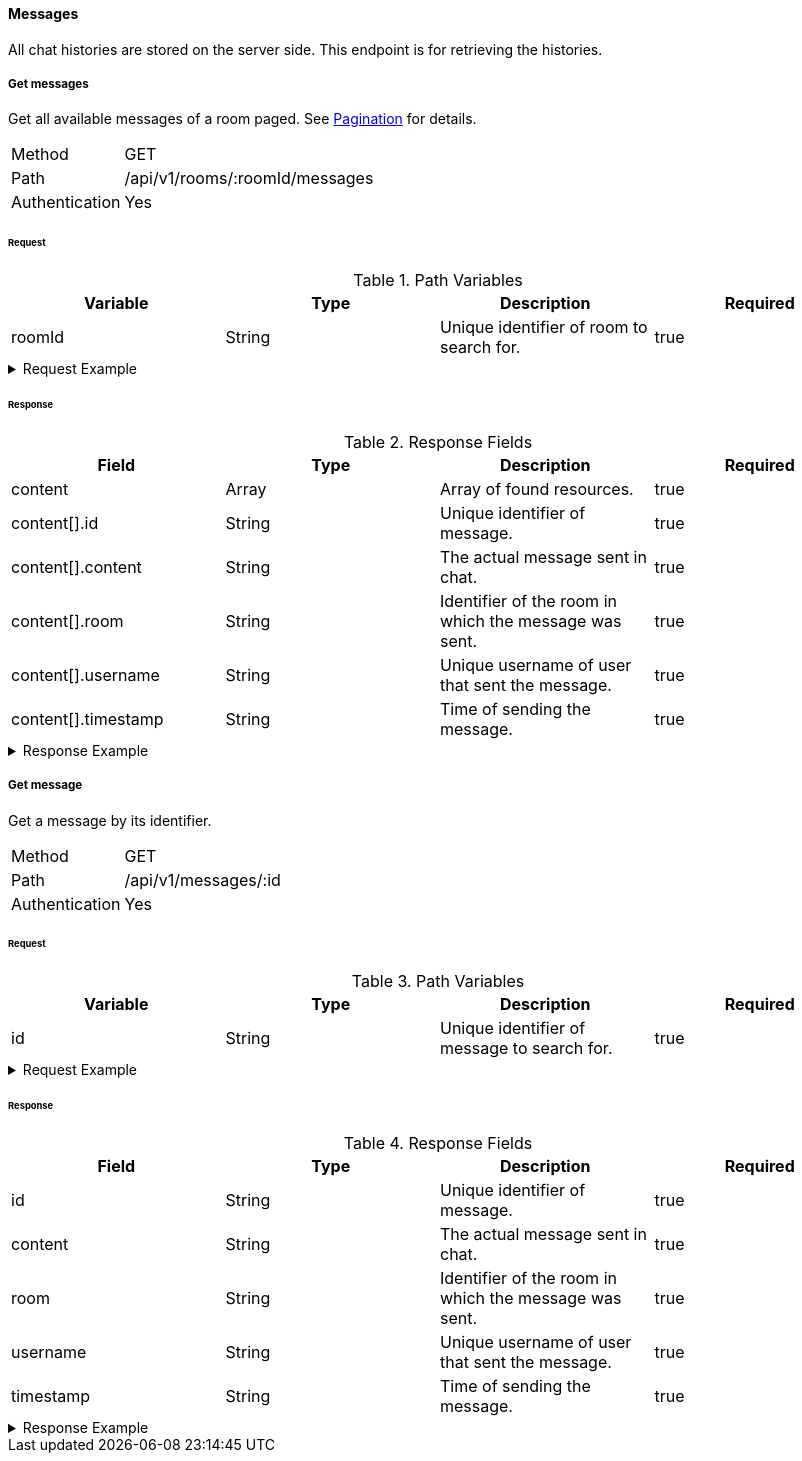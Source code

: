 ==== Messages
All chat histories are stored on the server side. This endpoint is for retrieving the histories.

===== Get messages
Get all available messages of a room paged. See <<_pagination, Pagination>> for details.

[horizontal]
Method:: GET
Path:: /api/v1/rooms/:roomId/messages
Authentication:: Yes

====== Request

.Path Variables
[cols="1,1,1] 
|===
|Variable |Type |Description |Required

|roomId
|String
|Unique identifier of room to search for.
|true
|===

.Request Example
[%collapsible]
====
[source,http,options="nowrap"]
----
GET /api/v1/rooms/620e70984248fc97396eb976/messages HTTP/1.1
Authorization: Bearer eyJhbGciOiJSUzI1NiIsInR5cCI6IkpXVCJ9.eyJyb2xlIjoiQURNSU5JU1RSQVRPUiIsImlhdCI6MTY0NTExMzQ4NiwiZXhwIjoxNjQ1MTEzNzg2LCJpc3MiOiJUd2FkZGxlIEFQSSIsInN1YiI6Im1heGkifQ.YuwEfMI8h9VHj3kou5pfVDe6tvQHKpNdNUoe0mFpCLxRTufpWxtOg0gd_chXq8ffXVov0qxyZ1ig_HwdbwGUFHZWtdL2PNUkqNkPbAfHB_N_gLmBGXBACgn1DPaFItaNKi0gE3loCgHmGemL4ONEk-si02GrsfqJQL96bwGAaB8
Accept: application/json
----
====

====== Response

.Response Fields
[cols="1,1,1,1] 
|===
|Field |Type |Description |Required

|content
|Array
|Array of found resources.
|true

|content[].id
|String
|Unique identifier of message.
|true

|content[].content
|String
|The actual message sent in chat.
|true

|content[].room
|String
|Identifier of the room in which the message was sent.
|true

|content[].username
|String
|Unique username of user that sent the message.
|true

|content[].timestamp
|String
|Time of sending the message.
|true
|===

.Response Example
[%collapsible]
====
[source,http,options="nowrap"]
----
HTTP/1.1 200 OK
Content-Type: application/json; charset=utf-8
Content-Length: 247

{
	"content": [
		{
			"id": "621ba2de01611c57b244ba8e",
			"content": "Hello there, anybody around here? :D",
			"user": "maxi",
			"room": "620e70984248fc97396eb976",
			"timestamp": "2022-02-27T16:12:14.496Z"
		}
	],
	"info": {
		"page": 0,
		"perPage": 25,
		"totalPages": 1,
		"totalElements": 1
	}
}
----
====

===== Get message
Get a message by its identifier.

[horizontal]
Method:: GET
Path:: /api/v1/messages/:id
Authentication:: Yes

====== Request

.Path Variables
[cols="1,1,1] 
|===
|Variable |Type |Description |Required

|id
|String
|Unique identifier of message to search for.
|true
|===

.Request Example
[%collapsible]
====
[source,http,options="nowrap"]
----
GET /api/v1/messages/621ba2de01611c57b244ba8e HTTP/1.1
Authorization: Bearer eyJhbGciOiJSUzI1NiIsInR5cCI6IkpXVCJ9.eyJyb2xlIjoiQURNSU5JU1RSQVRPUiIsImlhdCI6MTY0NTExMzQ4NiwiZXhwIjoxNjQ1MTEzNzg2LCJpc3MiOiJUd2FkZGxlIEFQSSIsInN1YiI6Im1heGkifQ.YuwEfMI8h9VHj3kou5pfVDe6tvQHKpNdNUoe0mFpCLxRTufpWxtOg0gd_chXq8ffXVov0qxyZ1ig_HwdbwGUFHZWtdL2PNUkqNkPbAfHB_N_gLmBGXBACgn1DPaFItaNKi0gE3loCgHmGemL4ONEk-si02GrsfqJQL96bwGAaB8
Accept: application/json
----
====

====== Response

.Response Fields
[cols="1,1,1,1] 
|===
|Field |Type |Description |Required

|id
|String
|Unique identifier of message.
|true

|content
|String
|The actual message sent in chat.
|true

|room
|String
|Identifier of the room in which the message was sent.
|true

|username
|String
|Unique username of user that sent the message.
|true

|timestamp
|String
|Time of sending the message.
|true
|===

.Response Example
[%collapsible]
====
[source,http,options="nowrap"]
----
HTTP/1.1 200 OK
Content-Type: application/json; charset=utf-8
Content-Length: 169

{
	"id": "621ba2de01611c57b244ba8e",
	"content": "Hello there, anybody around here? :D",
	"user": "maxi",
	"room": "620e70984248fc97396eb976",
	"timestamp": "2022-02-27T16:12:14.496Z"
}
----
====
